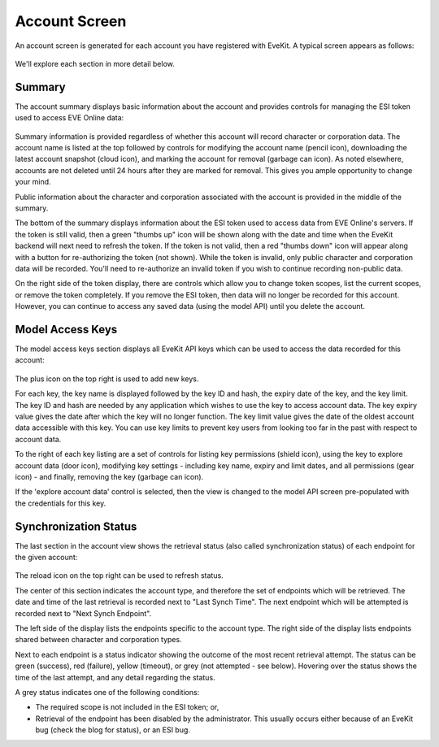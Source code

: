 Account Screen
==============

An account screen is generated for each account you have registered with EveKit.  A typical screen
appears as follows:

   .. image:: account_overview.png
      :scale: 70%
      :alt: Account View
      :align: center

We'll explore each section in more detail below.

Summary
-------

The account summary displays basic information about the account and provides controls
for managing the ESI token used to access EVE Online data:

   .. image:: account_summary.png
      :scale: 120%
      :alt: Account Summary
      :align: center

Summary information is provided regardless of whether this account will record
character or corporation data.  The account name is listed at the top followed
by controls for modifying the account name (pencil icon), downloading the latest
account snapshot (cloud icon), and marking the account for removal (garbage can icon).
As noted elsewhere, accounts are not deleted until 24 hours after they are
marked for removal.  This gives you ample opportunity to change your mind.

Public information about the character and corporation associated with the account
is provided in the middle of the summary.

The bottom of the summary displays information about the ESI token used to
access data from EVE Online's servers.  If the token is still valid, then a green
"thumbs up" icon will be shown along with the date and time when the EveKit
backend will next need to refresh the token.  If the token is not valid, then
a red "thumbs down" icon will appear along with a button for re-authorizing
the token (not shown).  While the token is invalid, only public character and
corporation data will be recorded.  You'll need to re-authorize an invalid
token if you wish to continue recording non-public data.

On the right side of the token display, there are controls
which allow you to change token scopes, list the current scopes, or remove
the token completely.  If you remove the ESI token, then data will no longer be
recorded for this account.  However, you can continue to access any saved data
(using the model API) until you delete the account.

.. _ui-ModelAccessKeys:

Model Access Keys
-----------------

The model access keys section displays all EveKit API keys which can be used to
access the data recorded for this account:

   .. image:: account_keys.png
      :scale: 120%
      :alt: Account Access Keys
      :align: center

The plus icon on the top right is used to add new keys.

For each key, the key name is displayed followed by the key ID and hash, the expiry
date of the key, and the key limit.  The key ID and hash are needed by any application
which wishes to use the key to access account data.  The key expiry value gives the
date after which the key will no longer function.  The key limit value gives the
date of the oldest account data accessible with this key.  You can use key limits
to prevent key users from looking too far in the past with respect to account data.

To the right of each key listing are a set of controls for listing key permissions
(shield icon), using the key to explore account data (door icon), modifying
key settings - including key name, expiry and limit dates, and all permissions
(gear icon) - and finally, removing the key (garbage can icon).

If the 'explore account data' control is selected, then the view is changed
to the model API screen pre-populated with the credentials for this key.

Synchronization Status
----------------------

The last section in the account view shows the retrieval status (also called
synchronization status) of each endpoint for the given account:

   .. image:: account_sync.png
      :scale: 120%
      :alt: Account Sync Status
      :align: center

The reload icon on the top right can be used to refresh status.

The center of this section indicates the account type, and therefore the set of
endpoints which will be retrieved.  The date and time of the last retrieval
is recorded next to "Last Synch Time".  The next endpoint which will be attempted
is recorded next to "Next Synch Endpoint".

The left side of the display lists the endpoints specific to the account type.
The right side of the display lists endpoints shared between character and
corporation types.

Next to each endpoint is a status indicator showing the outcome of the most
recent retrieval attempt.  The status can be green (success), red (failure),
yellow (timeout), or grey (not attempted - see below).  Hovering over the status
shows the time of the last attempt, and any detail regarding the status.

A grey status indicates one of the following conditions:

* The required scope is not included in the ESI token; or,

* Retrieval of the endpoint has been disabled by the administrator.  This usually
  occurs either because of an EveKit bug (check the blog for status), or an
  ESI bug.


